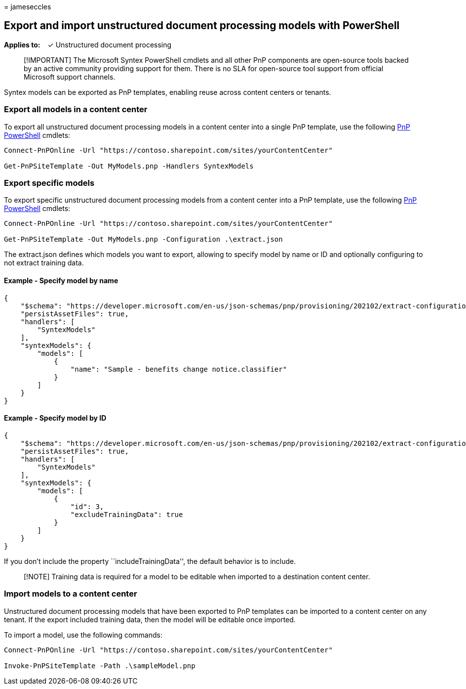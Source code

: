 = 
jameseccles

== Export and import unstructured document processing models with PowerShell

*Applies to:*   ✓ Unstructured document processing

____
[!IMPORTANT] The Microsoft Syntex PowerShell cmdlets and all other PnP
components are open-source tools backed by an active community providing
support for them. There is no SLA for open-source tool support from
official Microsoft support channels.
____

Syntex models can be exported as PnP templates, enabling reuse across
content centers or tenants.

=== Export all models in a content center

To export all unstructured document processing models in a content
center into a single PnP template, use the following
https://pnp.github.io/powershell/[PnP PowerShell] cmdlets:

[source,powershell]
----
Connect-PnPOnline -Url "https://contoso.sharepoint.com/sites/yourContentCenter"

Get-PnPSiteTemplate -Out MyModels.pnp -Handlers SyntexModels
----

=== Export specific models

To export specific unstructured document processing models from a
content center into a PnP template, use the following
https://pnp.github.io/powershell/[PnP PowerShell] cmdlets:

[source,powershell]
----
Connect-PnPOnline -Url "https://contoso.sharepoint.com/sites/yourContentCenter"

Get-PnPSiteTemplate -Out MyModels.pnp -Configuration .\extract.json
----

The extract.json defines which models you want to export, allowing to
specify model by name or ID and optionally configuring to not extract
training data.

==== Example - Specify model by name

[source,json]
----
{
    "$schema": "https://developer.microsoft.com/en-us/json-schemas/pnp/provisioning/202102/extract-configuration.schema.json",
    "persistAssetFiles": true,
    "handlers": [        
        "SyntexModels"
    ],
    "syntexModels": {
        "models": [
            {
                "name": "Sample - benefits change notice.classifier"
            }
        ]
    }
}
----

==== Example - Specify model by ID

[source,json]
----
{
    "$schema": "https://developer.microsoft.com/en-us/json-schemas/pnp/provisioning/202102/extract-configuration.schema.json",
    "persistAssetFiles": true,
    "handlers": [        
        "SyntexModels"
    ],
    "syntexModels": {
        "models": [
            {
                "id": 3,
                "excludeTrainingData": true
            }
        ]
    }
}
----

If you don’t include the property ``includeTrainingData'', the default
behavior is to include.

____
[!NOTE] Training data is required for a model to be editable when
imported to a destination content center.
____

=== Import models to a content center

Unstructured document processing models that have been exported to PnP
templates can be imported to a content center on any tenant. If the
export included training data, then the model will be editable once
imported.

To import a model, use the following commands:

[source,powershell]
----
Connect-PnPOnline -Url "https://contoso.sharepoint.com/sites/yourContentCenter"

Invoke-PnPSiteTemplate -Path .\sampleModel.pnp
----
